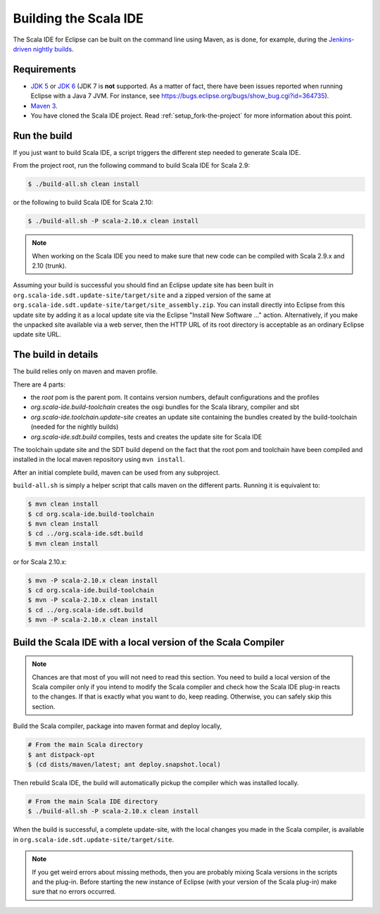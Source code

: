 Building the Scala IDE
======================

The Scala IDE for Eclipse can be built on the command line using Maven, as is 
done, for example, during the `Jenkins-driven nightly builds <https://jenkins.scala-ide.org:8496/jenkins/>`_. 


Requirements
------------

* `JDK 5 <http://www.oracle.com/technetwork/java/javasebusiness/downloads/java-archive-downloads-javase5-419410.html>`_
  or `JDK 6 <http://www.oracle.com/technetwork/java/javasebusiness/downloads/java-archive-downloads-javase6-419409.html>`_
  (JDK 7 is **not** supported. As a matter of fact, there have been issues reported when running Eclipse with a Java 7 JVM. For instance,
  see https://bugs.eclipse.org/bugs/show_bug.cgi?id=364735).

* `Maven 3 <http://maven.apache.org/download.html>`_.

* You have cloned the Scala IDE project. Read :ref:`setup_fork-the-project` for 
  more information about this point.

.. _building_run-the-build:

Run the build
-------------

If you just want to build Scala IDE, a script triggers the different step needed to generate Scala IDE.


From the project root, run the following command to build Scala IDE for Scala 2.9:

.. code-block:: bash

   $ ./build-all.sh clean install

or the following to build Scala IDE for Scala 2.10:

.. code-block:: bash

   $ ./build-all.sh -P scala-2.10.x clean install

.. note:: 

	When working on the Scala IDE you need to make sure that new code can be compiled with Scala 
	2.9.x and 2.10 (trunk).

Assuming your build is successful you should find an Eclipse update site has been built in 
``org.scala-ide.sdt.update-site/target/site`` and a zipped version of the same at 
``org.scala-ide.sdt.update-site/target/site_assembly.zip``. You can install directly into Eclipse 
from this update site by adding it as a local update site via the Eclipse 
"Install New Software ..." action. Alternatively, if you make the unpacked site available via a web 
server, then the HTTP URL of its root directory is acceptable as an ordinary Eclipse update site URL.

The build in details
--------------------

The build relies only on maven and maven profile.

There are 4 parts:

* the *root* pom is the parent pom. It contains version numbers, default configurations and the profiles
* *org.scala-ide.build-toolchain* creates the osgi bundles for the Scala library, compiler and sbt
* *org.scala-ide.toolchain.update-site* creates an update site containing the bundles created by the build-toolchain (needed for the nightly builds)
* *org.scala-ide.sdt.build* compiles, tests and creates the update site for Scala IDE

The toolchain update site and the SDT build depend on the fact that the root pom and toolchain have been compiled and installed in the local maven repository using ``mvn install``.

After an initial complete build, maven can be used from any subproject.

``build-all.sh`` is simply a helper script that calls maven on the different parts. Running it is equivalent to:

.. code-block:: bash

   $ mvn clean install
   $ cd org.scala-ide.build-toolchain
   $ mvn clean install
   $ cd ../org.scala-ide.sdt.build
   $ mvn clean install

or for Scala 2.10.x:

.. code-block:: bash

   $ mvn -P scala-2.10.x clean install
   $ cd org.scala-ide.build-toolchain
   $ mvn -P scala-2.10.x clean install
   $ cd ../org.scala-ide.sdt.build
   $ mvn -P scala-2.10.x clean install


Build the Scala IDE with a local version of the Scala Compiler
--------------------------------------------------------------

.. note::

	Chances are that most of you will not need to read this section. You need to build a local 
	version of the Scala compiler only if you intend to modify the Scala compiler and check how the 
	Scala IDE plug-in reacts to the changes. If that is exactly what you want to do, keep reading.
	Otherwise, you can safely skip this section.

Build the Scala compiler, package into maven format and deploy locally,

.. code-block:: bash

    # From the main Scala directory
    $ ant distpack-opt
    $ (cd dists/maven/latest; ant deploy.snapshot.local)

Then rebuild Scala IDE, the build will automatically pickup the compiler which was installed locally.

.. code-block:: bash

    # From the main Scala IDE directory
    $ ./build-all.sh -P scala-2.10.x clean install

When the build is successful, a complete update-site, with the local changes 
you made in the Scala compiler, is available in ``org.scala-ide.sdt.update-site/target/site``.

.. note::

	If you get weird errors about missing methods, then you are probably mixing Scala versions in the 
	scripts and the plug-in. Before starting the new instance of Eclipse (with your version of the 
	Scala plug-in) make sure that no errors occurred.
